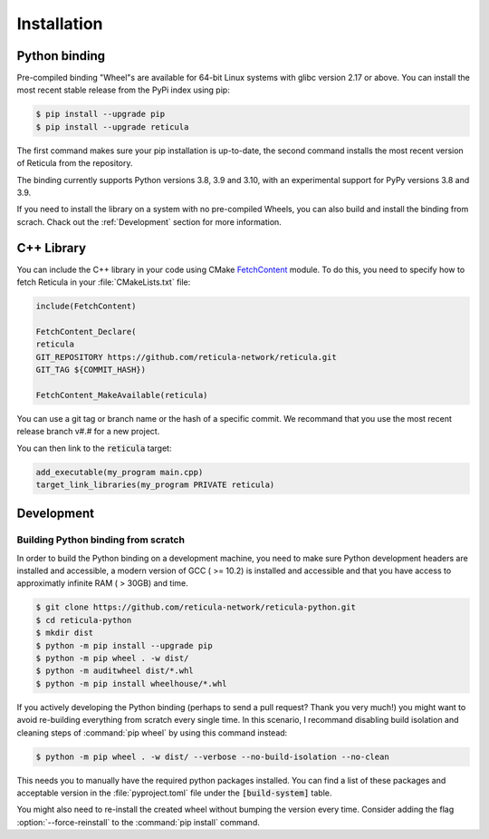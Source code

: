 Installation
============

Python binding
--------------

Pre-compiled binding "Wheel"s are available for 64-bit Linux systems with glibc
version 2.17 or above. You can install the most recent stable release from the
PyPi index using pip:

.. code-block:: console

   $ pip install --upgrade pip
   $ pip install --upgrade reticula

The first command makes sure your pip installation is up-to-date, the second
command installs the most recent version of Reticula from the repository.

The binding currently supports Python versions 3.8, 3.9 and 3.10, with an
experimental support for PyPy versions 3.8 and 3.9.

If you need to install the library on a system with no pre-compiled Wheels, you
can also build and install the binding from scrach. Chack out the
:ref:`Development` section for more information.


C++ Library
-----------

You can include the C++ library in your code using CMake `FetchContent`_ module.
To do this, you need to specify how to fetch Reticula in your
:file:`CMakeLists.txt` file:

.. code-block:: cmake

   include(FetchContent)

   FetchContent_Declare(
   reticula
   GIT_REPOSITORY https://github.com/reticula-network/reticula.git
   GIT_TAG ${COMMIT_HASH})

   FetchContent_MakeAvailable(reticula)


You can use a git tag or branch name or the hash of a specific commit. We
recommand that you use the most recent release branch v#.# for a new project.

You can then link to the :code:`reticula` target:

.. code-block:: cmake

   add_executable(my_program main.cpp)
   target_link_libraries(my_program PRIVATE reticula)


.. _FetchContent: https://cmake.org/cmake/help/latest/module/FetchContent.html

Development
-----------

Building Python binding from scratch
^^^^^^^^^^^^^^^^^^^^^^^^^^^^^^^^^^^^

In order to build the Python binding on a development machine, you need to make
sure Python development headers are installed and accessible, a modern version
of GCC ( >= 10.2) is installed and accessible and that you have access to
approximatly infinite RAM ( > 30GB) and time.

.. code-block:: console

   $ git clone https://github.com/reticula-network/reticula-python.git
   $ cd reticula-python
   $ mkdir dist
   $ python -m pip install --upgrade pip
   $ python -m pip wheel . -w dist/
   $ python -m auditwheel dist/*.whl
   $ python -m pip install wheelhouse/*.whl

If you actively developing the Python binding (perhaps to send a pull request?
Thank you very much!) you might want to avoid re-building everything from
scratch every single time. In this scenario, I recommand disabling build
isolation and cleaning steps of :command:`pip wheel` by using this command
instead:

.. code-block:: console

   $ python -m pip wheel . -w dist/ --verbose --no-build-isolation --no-clean

This needs you to manually have the required python packages installed. You can
find a list of these packages and acceptable version in the
:file:`pyproject.toml` file under the :code:`[build-system]` table.

You might also need to re-install the created wheel without bumping the version
every time. Consider adding the flag :option:`--force-reinstall` to the
:command:`pip install` command.
